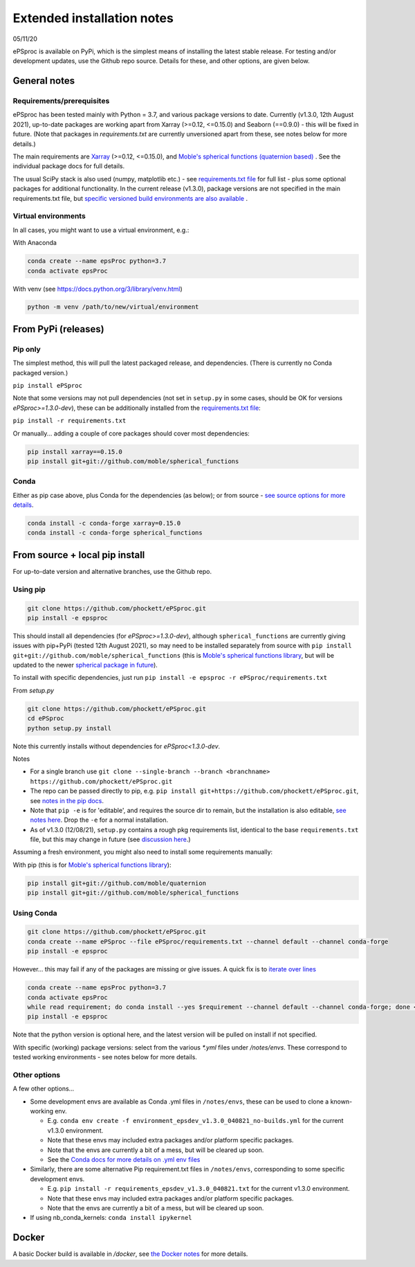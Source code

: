 .. highlight:: console

###########################
Extended installation notes
###########################
05/11/20

ePSproc is available on PyPi, which is the simplest means of installing the latest stable release. For testing and/or development updates, use the Github repo source. Details for these, and other options, are given below.



General notes
=============

Requirements/prerequisites
--------------------------

ePSproc has been tested mainly with Python = 3.7, and various package versions to date. Currently (v1.3.0, 12th August 2021), up-to-date packages are working apart from Xarray (>=0.12, <=0.15.0) and Seaborn (==0.9.0) - this will be fixed in future. (Note that packages in `requirements.txt` are currently unversioned apart from these, see notes below for more details.)

The main requirements are `Xarray <http://xarray.pydata.org/en/stable/index.html>`_ (>=0.12, <=0.15.0), and `Moble's spherical functions (quaternion based) <https://github.com/moble/spherical_functions>`_ . See the individual package docs for full details.

The usual SciPy stack is also used (numpy, matplotlib etc.) - see `requirements.txt file <https://github.com/phockett/ePSproc/blob/master/requirements.txt>`_ for full list - plus some optional packages for additional functionality. In the current release (v1.3.0), package versions are not specified in the main requirements.txt file, but `specific versioned build environments are also available <#other-options>`_ .


Virtual environments
--------------------

In all cases, you might want to use a virtual environment, e.g.:

With Anaconda

.. code-block:: console

  conda create --name epsProc python=3.7
  conda activate epsProc


With venv (see https://docs.python.org/3/library/venv.html)

.. code-block:: console

  python -m venv /path/to/new/virtual/environment


From PyPi (releases)
====================

Pip only
--------

The simplest method, this will pull the latest packaged release, and dependencies. (There is currently no Conda packaged version.)

``pip install ePSproc``

Note that some versions may not pull dependencies (not set in ``setup.py`` in some cases, should be OK for versions `ePSproc>=1.3.0-dev`), these can be additionally installed from the `requirements.txt file <https://github.com/phockett/ePSproc/blob/master/requirements.txt>`_:

``pip install -r requirements.txt``


Or manually... adding a couple of core packages should cover most dependencies:

.. code-block:: console

  pip install xarray==0.15.0
  pip install git+git://github.com/moble/spherical_functions


Conda
-----

Either as pip case above, plus Conda for the dependencies (as below); or from source - `see source options for more details <#using-conda>`_.

.. code-block:: console

  conda install -c conda-forge xarray=0.15.0
  conda install -c conda-forge spherical_functions




From source + local pip install
===============================

For up-to-date version and alternative branches, use the Github repo.


Using pip
---------

.. code-block:: console

  git clone https://github.com/phockett/ePSproc.git
  pip install -e epsproc

This should install all dependencies (for `ePSproc>=1.3.0-dev`), although ``spherical_functions`` are currently giving issues with pip+PyPi (tested 12th August 2021), so may need to be installed separately from source with ``pip install git+git://github.com/moble/spherical_functions`` (this is `Moble's spherical functions library <https://github.com/moble/spherical_functions>`_, but will be updated to the newer `spherical package in future <https://github.com/phockett/ePSproc/issues/35>`_).

To install with specific dependencies, just run ``pip install -e epsproc -r ePSproc/requirements.txt``


From `setup.py`

.. code-block:: console

  git clone https://github.com/phockett/ePSproc.git
  cd ePSproc
  python setup.py install


Note this currently installs without dependencies  for `ePSproc<1.3.0-dev`.



Notes

* For a single branch use ``git clone --single-branch --branch <branchname> https://github.com/phockett/ePSproc.git``
* The repo can be passed directly to pip, e.g. ``pip install git+https://github.com/phockett/ePSproc.git``, see `notes in the pip docs <https://pip.pypa.io/en/stable/reference/pip_install/#git>`_.
* Note that ``pip -e`` is for 'editable', and requires the source dir to remain, but the installation is also editable, `see notes here <https://stackoverflow.com/questions/41535915/python-pip-install-from-local-dir>`_. Drop the ``-e`` for a normal installation.
* As of v1.3.0 (12/08/21), ``setup.py`` contains a rough pkg requirements list, identical to the base ``requirements.txt`` file, but this may change in future (see `discussion here <https://stackoverflow.com/a/33685899>`_.)


Assuming a fresh environment, you might also need to install some requirements manually:

With pip (this is for `Moble's spherical functions library <https://github.com/moble/spherical_functions>`_):

.. code-block:: console

  pip install git+git://github.com/moble/quaternion
  pip install git+git://github.com/moble/spherical_functions



Using Conda
-----------

.. code-block:: console

  git clone https://github.com/phockett/ePSproc.git
  conda create --name ePSproc --file ePSproc/requirements.txt --channel default --channel conda-forge
  pip install -e epsproc


However... this may fail if any of the packages are missing or give issues. A quick fix is to `iterate over lines <https://stackoverflow.com/questions/35802939/install-only-available-packages-using-conda-install-yes-file-requirements-t>`_

.. code-block:: console

  conda create --name epsProc python=3.7
  conda activate epsProc
  while read requirement; do conda install --yes $requirement --channel default --channel conda-forge; done < ePSproc/requirements.txt
  pip install -e epsproc

Note that the python version is optional here, and the latest version will be pulled on install if not specified.


With specific (working) package versions: select from the various `*.yml` files under `/notes/envs`. These correspond to tested working environments - see notes below for more details.




Other options
--------------

A few other options...

* Some development envs are available as Conda .yml files in ``/notes/envs``, these can be used to clone a known-working env.

  * E.g. ``conda env create -f environment_epsdev_v1.3.0_040821_no-builds.yml`` for the current v1.3.0 environment.
  * Note that these envs may included extra packages and/or platform specific packages.
  * Note that the envs are currently a bit of a mess, but will be cleared up soon.
  * See the `Conda docs for more details on .yml env files <https://docs.conda.io/projects/conda/en/latest/user-guide/tasks/manage-environments.html#sharing-an-environment>`_

* Similarly, there are some alternative Pip requirement.txt files in ``/notes/envs``, corresponding to some specific development envs.

  * E.g. ``pip install -r requirements_epsdev_v1.3.0_040821.txt`` for the current v1.3.0 environment.
  * Note that these envs may included extra packages and/or platform specific packages.
  * Note that the envs are currently a bit of a mess, but will be cleared up soon.

* If using nb_conda_kernels:
  ``conda install ipykernel``


Docker
=======

A basic Docker build is available in `/docker`, see `the Docker notes <docker.html>`_ for more details.
